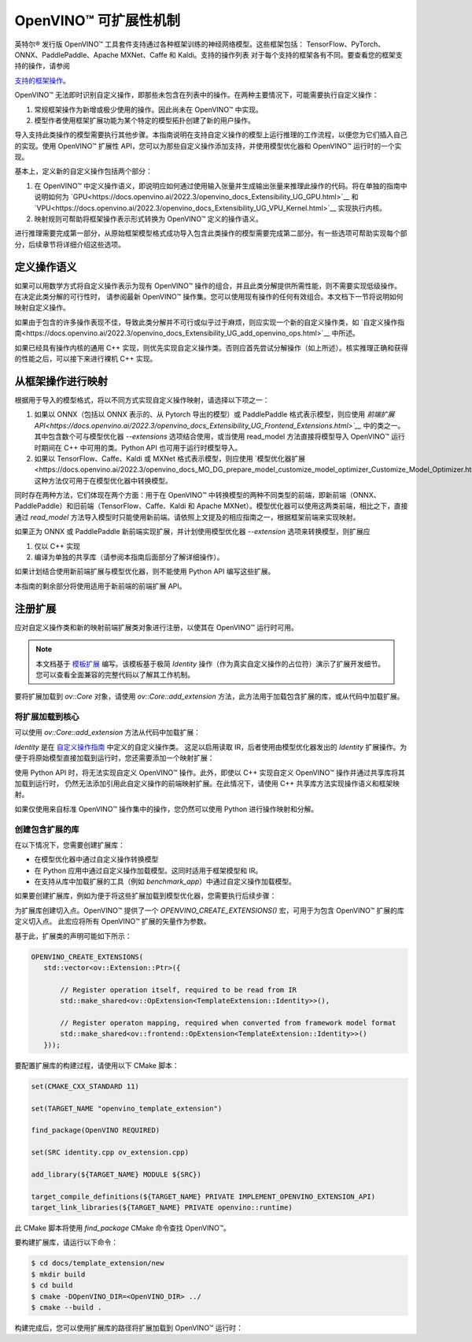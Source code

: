 .. _openvino_docs_Extensibility_UG_Intro_zh_CN:

OpenVINO™ 可扩展性机制
=====================================

英特尔® 发行版 OpenVINO™ 工具套件支持通过各种框架训练的神经网络模型。这些框架包括：
TensorFlow、PyTorch、ONNX、PaddlePaddle、Apache MXNet、Caffe 和 Kaldi。支持的操作列表
对于每个支持的框架各有不同。要查看您的框架支持的操作，请参阅

`支持的框架操作 <https://docs.openvino.ai/2022.3/openvino_docs_MO_DG_prepare_model_Supported_Frameworks_Layers.html>`__。

OpenVINO™ 无法即时识别自定义操作，即那些未包含在列表中的操作。在两种主要情况下，可能需要执行自定义操作：

1. 常规框架操作为新增或极少使用的操作。因此尚未在 OpenVINO™ 中实现。

2. 模型作者使用框架扩展功能为某个特定的模型拓扑创建了新的用户操作。

导入支持此类操作的模型需要执行其他步骤。本指南说明在支持自定义操作的模型上运行推理的工作流程，以便您为它们插入自己的实现。使用 OpenVINO™ 扩展性 
API，您可以为那些自定义操作添加支持，并使用模型优化器和 OpenVINO™ 运行时的一个实现。

基本上，定义新的自定义操作包括两个部分：

1. 在 OpenVINO™ 中定义操作语义，即说明应如何通过使用输入张量并生成输出张量来推理此操作的代码。将在单独的指南中说明如何为 `GPU<https://docs.openvino.ai/2022.3/openvino_docs_Extensibility_UG_GPU.html>`__ 和 `VPU<https://docs.openvino.ai/2022.3/openvino_docs_Extensibility_UG_VPU_Kernel.html>`__ 实现执行内核。

2. 映射规则可帮助将框架操作表示形式转换为 OpenVINO™ 定义的操作语义。

进行推理需要完成第一部分，从原始框架模型格式成功导入包含此类操作的模型需要完成第二部分。有一些选项可帮助实现每个部分，后续章节将详细介绍这些选项。


定义操作语义
#######################################

如果可以用数学方式将自定义操作表示为现有 OpenVINO™ 操作的组合，并且此类分解提供所需性能，则不需要实现低级操作。在决定此类分解的可行性时，
请参阅最新 OpenVINO™ 操作集。您可以使用现有操作的任何有效组合。本文档下一节将说明如何映射自定义操作。

如果由于包含的许多操作表现不佳，导致此类分解并不可行或似乎过于麻烦，则应实现一个新的自定义操作类，如 `自定义操作指南<https://docs.openvino.ai/2022.3/openvino_docs_Extensibility_UG_add_openvino_ops.html>`__ 中所述。

如果已经具有操作内核的通用 C++ 实现，则优先实现自定义操作类。否则应首先尝试分解操作（如上所述）。核实推理正确和获得的性能之后，可以接下来进行裸机 C++ 实现。


从框架操作进行映射
#######################################

根据用于导入的模型格式，将以不同方式实现自定义操作映射，请选择以下项之一：

1. 如果以 ONNX（包括以 ONNX 表示的、从 Pytorch 导出的模型）或 PaddlePaddle 格式表示模型，则应使用 `前端扩展 API<https://docs.openvino.ai/2022.3/openvino_docs_Extensibility_UG_Frontend_Extensions.html>`__` 中的类之一。其中包含数个可与模型优化器 `--extensions` 选项结合使用，或当使用 read_model 方法直接将模型导入 OpenVINO™ 运行时期间在 C++ 中可用的类。Python API 也可用于运行时模型导入。

2. 如果以 TensorFlow、Caffe、Kaldi 或 MXNet 格式表示模型，则应使用 `模型优化器扩展<https://docs.openvino.ai/2022.3/openvino_docs_MO_DG_prepare_model_customize_model_optimizer_Customize_Model_Optimizer.html>`__。这种方法仅可用于在模型优化器中转换模型。

同时存在两种方法，它们体现在两个方面：用于在 OpenVINO™ 中转换模型的两种不同类型的前端，即新前端（ONNX、PaddlePaddle）和旧前端（TensorFlow、Caffe、Kaldi 和 Apache MXNet）。模型优化器可以使用这两类前端，相比之下，直接通过 `read_model` 方法导入模型时只能使用新前端。请依照上文提及的相应指南之一，根据框架前端来实现映射。

如果正为 ONNX 或 PaddlePaddle 新前端实现扩展，并计划使用模型优化器 `--extension` 选项来转换模型，则扩展应

1. 仅以 C++ 实现

2. 编译为单独的共享库（请参阅本指南后面部分了解详细操作）。

如果计划结合使用新前端扩展与模型优化器，则不能使用 Python API 编写这些扩展。

本指南的剩余部分将使用适用于新前端的前端扩展 API。

注册扩展
#######################################

应对自定义操作类和新的映射前端扩展类对象进行注册，以使其在 OpenVINO™ 运行时可用。

.. note:: 
    
    本文档基于 `模板扩展 <https://github.com/openvinotoolkit/openvino/tree/releases/2022/2/docs/template_extension/new>`__ 编写。该模板基于极简 `Identity` 操作（作为真实自定义操作的占位符）演示了扩展开发细节。您可以查看全面兼容的完整代码以了解其工作机制。

要将扩展加载到 `ov::Core` 对象，请使用 `ov::Core::add_extension` 方法，此方法用于加载包含扩展的库，或从代码中加载扩展。

将扩展加载到核心
+++++++++++++++++++++++++++++++++++++++

可以使用 `ov::Core::add_extension` 方法从代码中加载扩展：


.. tab:: C++

    .. doxygensnippet:: docs/snippets/ov_extensions.cpp
       :language: cpp
       :fragment: [add_extension]

.. tab:: Python

    .. doxygensnippet:: docs/snippets/ov_extensions.py
       :language: cpp
       :fragment: [add_extension]


`Identity` 是在 `自定义操作指南 <https://docs.openvino.ai/2022.3/openvino_docs_Extensibility_UG_add_openvino_ops.html>`__ 中定义的自定义操作类。
这足以启用读取 IR，后者使用由模型优化器发出的 `Identity` 扩展操作。为便于将原始模型直接加载到运行时，您还需要添加一个映射扩展：

.. tab:: C++

   .. code-block:: cpp

      #include <openvino/frontend/extension.hpp>

.. tab:: Python

   .. code-block:: Python

      # Not implemented


使用 Python API 时，将无法实现自定义 OpenVINO™ 操作。此外，即使以 C++ 实现自定义 OpenVINO™ 操作并通过共享库将其加载到运行时，
仍然无法添加引用此自定义操作的前端映射扩展。在此情况下，请使用 C++ 共享库方法实现操作语义和框架映射。

如果仅使用来自标准 OpenVINO™ 操作集中的操作，您仍然可以使用 Python 进行操作映射和分解。

创建包含扩展的库
+++++++++++++++++++++++++++++++++++++++

在以下情况下，您需要创建扩展库：

- 在模型优化器中通过自定义操作转换模型
- 在 Python 应用中通过自定义操作加载模型。这同时适用于框架模型和 IR。
- 在支持从库中加载扩展的工具（例如 `benchmark_app`）中通过自定义操作加载模型。

如果要创建扩展库，例如为便于将这些扩展加载到模型优化器，您需要执行后续步骤：

为扩展库创建切入点。OpenVINO™ 提供了一个 `OPENVINO_CREATE_EXTENSIONS()` 宏，可用于为包含 OpenVINO™ 扩展的库定义切入点。
此宏应将所有 OpenVINO™ 扩展的矢量作为参数。

基于此，扩展类的声明可能如下所示：

.. code-block:: cpp

   OPENVINO_CREATE_EXTENSIONS(
      std::vector<ov::Extension::Ptr>({
   
          // Register operation itself, required to be read from IR
          std::make_shared<ov::OpExtension<TemplateExtension::Identity>>(),
   
          // Register operaton mapping, required when converted from framework model format
          std::make_shared<ov::frontend::OpExtension<TemplateExtension::Identity>>()
      }));
   

要配置扩展库的构建过程，请使用以下 CMake 脚本：

.. code-block:: sh
   
   set(CMAKE_CXX_STANDARD 11)
   
   set(TARGET_NAME "openvino_template_extension")
   
   find_package(OpenVINO REQUIRED)
   
   set(SRC identity.cpp ov_extension.cpp)
   
   add_library(${TARGET_NAME} MODULE ${SRC})
   
   target_compile_definitions(${TARGET_NAME} PRIVATE IMPLEMENT_OPENVINO_EXTENSION_API)
   target_link_libraries(${TARGET_NAME} PRIVATE openvino::runtime)


此 CMake 脚本将使用 `find_package` CMake 命令查找 OpenVINO™。

要构建扩展库，请运行以下命令：

.. code-block:: sh

   $ cd docs/template_extension/new
   $ mkdir build
   $ cd build
   $ cmake -DOpenVINO_DIR=<OpenVINO_DIR> ../
   $ cmake --build .


构建完成后，您可以使用扩展库的路径将扩展加载到 OpenVINO™ 运行时：

.. tab:: C++

    .. doxygensnippet:: docs/snippets/ov_extensions.cpp
       :language: cpp
       :fragment: [add_extension_lib]

.. tab:: Python

    .. doxygensnippet:: docs/snippets/ov_extensions.py
       :language: cpp
       :fragment: [add_extension_lib]

